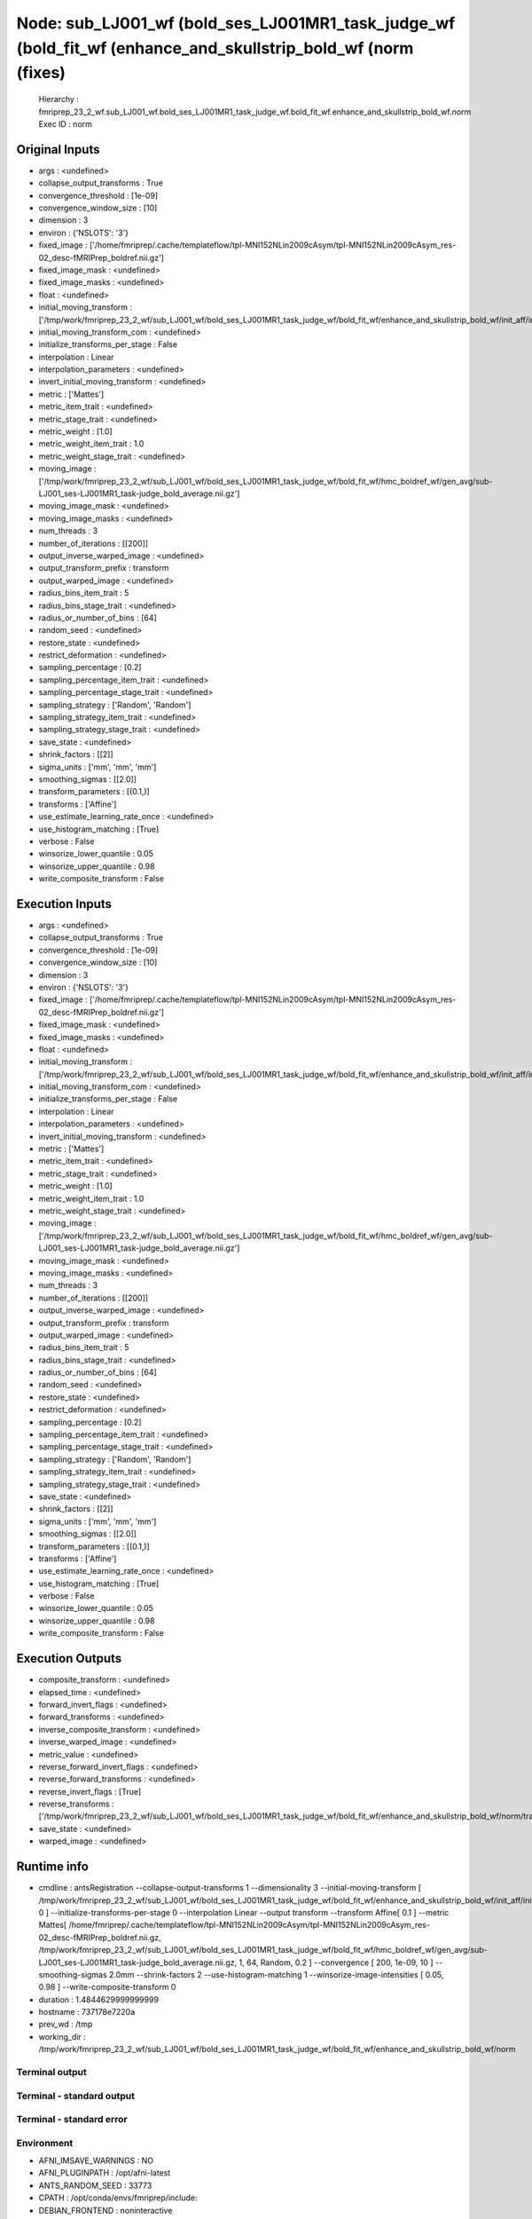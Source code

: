 Node: sub_LJ001_wf (bold_ses_LJ001MR1_task_judge_wf (bold_fit_wf (enhance_and_skullstrip_bold_wf (norm (fixes)
==============================================================================================================


 Hierarchy : fmriprep_23_2_wf.sub_LJ001_wf.bold_ses_LJ001MR1_task_judge_wf.bold_fit_wf.enhance_and_skullstrip_bold_wf.norm
 Exec ID : norm


Original Inputs
---------------


* args : <undefined>
* collapse_output_transforms : True
* convergence_threshold : [1e-09]
* convergence_window_size : [10]
* dimension : 3
* environ : {'NSLOTS': '3'}
* fixed_image : ['/home/fmriprep/.cache/templateflow/tpl-MNI152NLin2009cAsym/tpl-MNI152NLin2009cAsym_res-02_desc-fMRIPrep_boldref.nii.gz']
* fixed_image_mask : <undefined>
* fixed_image_masks : <undefined>
* float : <undefined>
* initial_moving_transform : ['/tmp/work/fmriprep_23_2_wf/sub_LJ001_wf/bold_ses_LJ001MR1_task_judge_wf/bold_fit_wf/enhance_and_skullstrip_bold_wf/init_aff/initialization.mat']
* initial_moving_transform_com : <undefined>
* initialize_transforms_per_stage : False
* interpolation : Linear
* interpolation_parameters : <undefined>
* invert_initial_moving_transform : <undefined>
* metric : ['Mattes']
* metric_item_trait : <undefined>
* metric_stage_trait : <undefined>
* metric_weight : [1.0]
* metric_weight_item_trait : 1.0
* metric_weight_stage_trait : <undefined>
* moving_image : ['/tmp/work/fmriprep_23_2_wf/sub_LJ001_wf/bold_ses_LJ001MR1_task_judge_wf/bold_fit_wf/hmc_boldref_wf/gen_avg/sub-LJ001_ses-LJ001MR1_task-judge_bold_average.nii.gz']
* moving_image_mask : <undefined>
* moving_image_masks : <undefined>
* num_threads : 3
* number_of_iterations : [[200]]
* output_inverse_warped_image : <undefined>
* output_transform_prefix : transform
* output_warped_image : <undefined>
* radius_bins_item_trait : 5
* radius_bins_stage_trait : <undefined>
* radius_or_number_of_bins : [64]
* random_seed : <undefined>
* restore_state : <undefined>
* restrict_deformation : <undefined>
* sampling_percentage : [0.2]
* sampling_percentage_item_trait : <undefined>
* sampling_percentage_stage_trait : <undefined>
* sampling_strategy : ['Random', 'Random']
* sampling_strategy_item_trait : <undefined>
* sampling_strategy_stage_trait : <undefined>
* save_state : <undefined>
* shrink_factors : [[2]]
* sigma_units : ['mm', 'mm', 'mm']
* smoothing_sigmas : [[2.0]]
* transform_parameters : [(0.1,)]
* transforms : ['Affine']
* use_estimate_learning_rate_once : <undefined>
* use_histogram_matching : [True]
* verbose : False
* winsorize_lower_quantile : 0.05
* winsorize_upper_quantile : 0.98
* write_composite_transform : False


Execution Inputs
----------------


* args : <undefined>
* collapse_output_transforms : True
* convergence_threshold : [1e-09]
* convergence_window_size : [10]
* dimension : 3
* environ : {'NSLOTS': '3'}
* fixed_image : ['/home/fmriprep/.cache/templateflow/tpl-MNI152NLin2009cAsym/tpl-MNI152NLin2009cAsym_res-02_desc-fMRIPrep_boldref.nii.gz']
* fixed_image_mask : <undefined>
* fixed_image_masks : <undefined>
* float : <undefined>
* initial_moving_transform : ['/tmp/work/fmriprep_23_2_wf/sub_LJ001_wf/bold_ses_LJ001MR1_task_judge_wf/bold_fit_wf/enhance_and_skullstrip_bold_wf/init_aff/initialization.mat']
* initial_moving_transform_com : <undefined>
* initialize_transforms_per_stage : False
* interpolation : Linear
* interpolation_parameters : <undefined>
* invert_initial_moving_transform : <undefined>
* metric : ['Mattes']
* metric_item_trait : <undefined>
* metric_stage_trait : <undefined>
* metric_weight : [1.0]
* metric_weight_item_trait : 1.0
* metric_weight_stage_trait : <undefined>
* moving_image : ['/tmp/work/fmriprep_23_2_wf/sub_LJ001_wf/bold_ses_LJ001MR1_task_judge_wf/bold_fit_wf/hmc_boldref_wf/gen_avg/sub-LJ001_ses-LJ001MR1_task-judge_bold_average.nii.gz']
* moving_image_mask : <undefined>
* moving_image_masks : <undefined>
* num_threads : 3
* number_of_iterations : [[200]]
* output_inverse_warped_image : <undefined>
* output_transform_prefix : transform
* output_warped_image : <undefined>
* radius_bins_item_trait : 5
* radius_bins_stage_trait : <undefined>
* radius_or_number_of_bins : [64]
* random_seed : <undefined>
* restore_state : <undefined>
* restrict_deformation : <undefined>
* sampling_percentage : [0.2]
* sampling_percentage_item_trait : <undefined>
* sampling_percentage_stage_trait : <undefined>
* sampling_strategy : ['Random', 'Random']
* sampling_strategy_item_trait : <undefined>
* sampling_strategy_stage_trait : <undefined>
* save_state : <undefined>
* shrink_factors : [[2]]
* sigma_units : ['mm', 'mm', 'mm']
* smoothing_sigmas : [[2.0]]
* transform_parameters : [(0.1,)]
* transforms : ['Affine']
* use_estimate_learning_rate_once : <undefined>
* use_histogram_matching : [True]
* verbose : False
* winsorize_lower_quantile : 0.05
* winsorize_upper_quantile : 0.98
* write_composite_transform : False


Execution Outputs
-----------------


* composite_transform : <undefined>
* elapsed_time : <undefined>
* forward_invert_flags : <undefined>
* forward_transforms : <undefined>
* inverse_composite_transform : <undefined>
* inverse_warped_image : <undefined>
* metric_value : <undefined>
* reverse_forward_invert_flags : <undefined>
* reverse_forward_transforms : <undefined>
* reverse_invert_flags : [True]
* reverse_transforms : ['/tmp/work/fmriprep_23_2_wf/sub_LJ001_wf/bold_ses_LJ001MR1_task_judge_wf/bold_fit_wf/enhance_and_skullstrip_bold_wf/norm/transform0GenericAffine.mat']
* save_state : <undefined>
* warped_image : <undefined>


Runtime info
------------


* cmdline : antsRegistration --collapse-output-transforms 1 --dimensionality 3 --initial-moving-transform [ /tmp/work/fmriprep_23_2_wf/sub_LJ001_wf/bold_ses_LJ001MR1_task_judge_wf/bold_fit_wf/enhance_and_skullstrip_bold_wf/init_aff/initialization.mat, 0 ] --initialize-transforms-per-stage 0 --interpolation Linear --output transform --transform Affine[ 0.1 ] --metric Mattes[ /home/fmriprep/.cache/templateflow/tpl-MNI152NLin2009cAsym/tpl-MNI152NLin2009cAsym_res-02_desc-fMRIPrep_boldref.nii.gz, /tmp/work/fmriprep_23_2_wf/sub_LJ001_wf/bold_ses_LJ001MR1_task_judge_wf/bold_fit_wf/hmc_boldref_wf/gen_avg/sub-LJ001_ses-LJ001MR1_task-judge_bold_average.nii.gz, 1, 64, Random, 0.2 ] --convergence [ 200, 1e-09, 10 ] --smoothing-sigmas 2.0mm --shrink-factors 2 --use-histogram-matching 1 --winsorize-image-intensities [ 0.05, 0.98 ]  --write-composite-transform 0
* duration : 1.4844629999999999
* hostname : 737178e7220a
* prev_wd : /tmp
* working_dir : /tmp/work/fmriprep_23_2_wf/sub_LJ001_wf/bold_ses_LJ001MR1_task_judge_wf/bold_fit_wf/enhance_and_skullstrip_bold_wf/norm


Terminal output
~~~~~~~~~~~~~~~


 


Terminal - standard output
~~~~~~~~~~~~~~~~~~~~~~~~~~


 


Terminal - standard error
~~~~~~~~~~~~~~~~~~~~~~~~~


 


Environment
~~~~~~~~~~~


* AFNI_IMSAVE_WARNINGS : NO
* AFNI_PLUGINPATH : /opt/afni-latest
* ANTS_RANDOM_SEED : 33773
* CPATH : /opt/conda/envs/fmriprep/include:
* DEBIAN_FRONTEND : noninteractive
* FIX_VERTEX_AREA : 
* FREESURFER_HOME : /opt/freesurfer
* FSF_OUTPUT_FORMAT : nii.gz
* FSLDIR : /opt/conda/envs/fmriprep
* FSLGECUDAQ : cuda.q
* FSLLOCKDIR : 
* FSLMACHINELIST : 
* FSLMULTIFILEQUIT : TRUE
* FSLOUTPUTTYPE : NIFTI_GZ
* FSLREMOTECALL : 
* FS_LICENSE : /opt/freesurfer/license.txt
* FS_OVERRIDE : 0
* FUNCTIONALS_DIR : /opt/freesurfer/sessions
* HOME : /home/fmriprep
* HOSTNAME : 737178e7220a
* IS_DOCKER_8395080871 : 1
* KMP_DUPLICATE_LIB_OK : True
* KMP_INIT_AT_FORK : FALSE
* LANG : C.UTF-8
* LC_ALL : C.UTF-8
* LD_LIBRARY_PATH : /opt/conda/envs/fmriprep/lib:/usr/lib/x86_64-linux-gnu:/opt/workbench/lib_linux64:
* LOCAL_DIR : /opt/freesurfer/local
* MAMBA_ROOT_PREFIX : /opt/conda
* MINC_BIN_DIR : /opt/freesurfer/mni/bin
* MINC_LIB_DIR : /opt/freesurfer/mni/lib
* MKL_NUM_THREADS : 1
* MNI_DATAPATH : /opt/freesurfer/mni/data
* MNI_DIR : /opt/freesurfer/mni
* MNI_PERL5LIB : /opt/freesurfer/mni/lib/perl5/5.8.5
* NIPYPE_NO_ET : 1
* NO_ET : 1
* NSLOTS : 3
* OMP_NUM_THREADS : 1
* OS : Linux
* PATH : /opt/conda/envs/fmriprep/bin:/opt/workbench/bin_linux64:/opt/afni-latest:/opt/freesurfer/bin:/opt/freesurfer/tktools:/opt/freesurfer/mni/bin:/usr/local/sbin:/usr/local/bin:/usr/sbin:/usr/bin:/sbin:/bin
* PERL5LIB : /opt/freesurfer/mni/lib/perl5/5.8.5
* PYTHONNOUSERSITE : 1
* PYTHONWARNINGS : ignore
* SUBJECTS_DIR : /opt/freesurfer/subjects
* TERM : xterm

